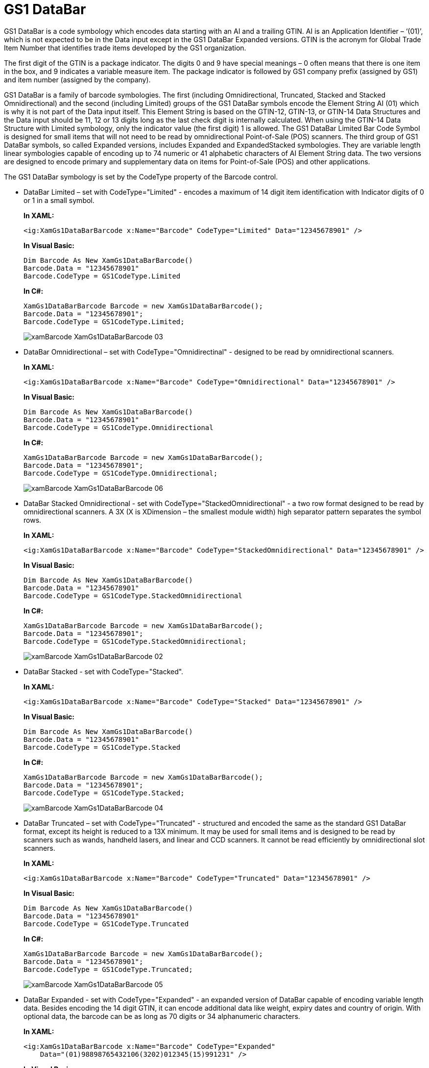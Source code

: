 ﻿////
|metadata|
{
    "name": "xambarcode-xamgs1databarbarcode",
    "controlName": ["{BarcodesName}"],
    "tags": ["Application Blocks","Application Scenarios"],
    "guid": "76635c9c-bb4e-4e0e-9535-ca285bb3c8c2",
    "buildFlags": ["wpf"],
    "createdOn": "2012-01-23T16:12:14.6221036Z"
}
|metadata|
////

= GS1 DataBar

GS1 DataBar is a code symbology which encodes data starting with an AI and a trailing GTIN. AI is an Application Identifier – ‘(01)’, which is not expected to be in the Data input except in the GS1 DataBar Expanded versions. GTIN is the acronym for Global Trade Item Number that identifies trade items developed by the GS1 organization.

The first digit of the GTIN is a package indicator. The digits 0 and 9 have special meanings – 0 often means that there is one item in the box, and 9 indicates a variable measure item. The package indicator is followed by GS1 company prefix (assigned by GS1) and item number (assigned by the company).

GS1 DataBar is a family of barcode symbologies. The first (including Omnidirectional, Truncated, Stacked and Stacked Omnidirectional) and the second (including Limited) groups of the GS1 DataBar symbols encode the Element String AI (01) which is why it is not part of the Data input itself. This Element String is based on the GTIN-12, GTIN-13, or GTIN-14 Data Structures and the Data input should be 11, 12 or 13 digits long as the last check digit is internally calculated. When using the GTIN-14 Data Structure with Limited symbology, only the indicator value (the first digit) 1 is allowed. The GS1 DataBar Limited Bar Code Symbol is designed for small items that will not need to be read by omnidirectional Point-of-Sale (POS) scanners. The third group of GS1 DataBar symbols, so called Expanded versions, includes Expanded and ExpandedStacked symbologies. They are variable length linear symbologies capable of encoding up to 74 numeric or 41 alphabetic characters of AI Element String data. The two versions are designed to encode primary and supplementary data on items for Point-of-Sale (POS) and other applications.

The GS1 DataBar symbology is set by the CodeType property of the Barcode control.

* DataBar Limited – set with CodeType="Limited" - encodes a maximum of 14 digit item identification with Indicator digits of 0 or 1 in a small symbol.
+
*In XAML:*
+
[source,xaml]
----
<ig:XamGs1DataBarBarcode x:Name="Barcode" CodeType="Limited" Data="12345678901" />
----
+
*In Visual Basic:*
+
[source,vb]
----
Dim Barcode As New XamGs1DataBarBarcode()
Barcode.Data = "12345678901"
Barcode.CodeType = GS1CodeType.Limited
----
+
*In C#:*
+
[source,csharp]
----
XamGs1DataBarBarcode Barcode = new XamGs1DataBarBarcode();
Barcode.Data = "12345678901";
Barcode.CodeType = GS1CodeType.Limited;
----
+
image::images/xamBarcode_XamGs1DataBarBarcode_03.png[]

* DataBar Omnidirectional – set with CodeType="Omnidirectinal" - designed to be read by omnidirectional scanners.
+
*In XAML:*
+
[source,xaml]
----
<ig:XamGs1DataBarBarcode x:Name="Barcode" CodeType="Omnidirectional" Data="12345678901" />
----
+
*In Visual Basic:*
+
[source,vb]
----
Dim Barcode As New XamGs1DataBarBarcode()
Barcode.Data = "12345678901"
Barcode.CodeType = GS1CodeType.Omnidirectional
----
+
*In C#:*
+
[source,csharp]
----
XamGs1DataBarBarcode Barcode = new XamGs1DataBarBarcode();
Barcode.Data = "12345678901";
Barcode.CodeType = GS1CodeType.Omnidirectional;
----
+
image::images/xamBarcode_XamGs1DataBarBarcode_06.png[]

* DataBar Stacked Omnidirectional - set with CodeType="StackedOmnidirectional" - a two row format designed to be read by omnidirectional scanners. A 3X (X is XDimension – the smallest module width) high separator pattern separates the symbol rows.
+
*In XAML:*
+
[source,xaml]
----
<ig:XamGs1DataBarBarcode x:Name="Barcode" CodeType="StackedOmnidirectional" Data="12345678901" />
----
+
*In Visual Basic:*
+
[source,vb]
----
Dim Barcode As New XamGs1DataBarBarcode()
Barcode.Data = "12345678901"
Barcode.CodeType = GS1CodeType.StackedOmnidirectional
----
+
*In C#:*
+
[source,csharp]
----
XamGs1DataBarBarcode Barcode = new XamGs1DataBarBarcode();
Barcode.Data = "12345678901";
Barcode.CodeType = GS1CodeType.StackedOmnidirectional;
----
+
image::images/xamBarcode_XamGs1DataBarBarcode_02.png[]

* DataBar Stacked - set with CodeType="Stacked".
+
*In XAML:*
+
[source,xaml]
----
<ig:XamGs1DataBarBarcode x:Name="Barcode" CodeType="Stacked" Data="12345678901" />
----
+
*In Visual Basic:*
+
[source,vb]
----
Dim Barcode As New XamGs1DataBarBarcode()
Barcode.Data = "12345678901"
Barcode.CodeType = GS1CodeType.Stacked
----
+
*In C#:*
+
[source,csharp]
----
XamGs1DataBarBarcode Barcode = new XamGs1DataBarBarcode();
Barcode.Data = "12345678901";
Barcode.CodeType = GS1CodeType.Stacked;
----
+
image::images/xamBarcode_XamGs1DataBarBarcode_04.png[]

* DataBar Truncated – set with CodeType="Truncated" - structured and encoded the same as the standard GS1 DataBar format, except its height is reduced to a 13X minimum. It may be used for small items and is designed to be read by scanners such as wands, handheld lasers, and linear and CCD scanners. It cannot be read efficiently by omnidirectional slot scanners.
+
*In XAML:*
+
[source,xaml]
----
<ig:XamGs1DataBarBarcode x:Name="Barcode" CodeType="Truncated" Data="12345678901" />
----
+
*In Visual Basic:*
+
[source,vb]
----
Dim Barcode As New XamGs1DataBarBarcode()
Barcode.Data = "12345678901"
Barcode.CodeType = GS1CodeType.Truncated
----
+
*In C#:*
+
[source,csharp]
----
XamGs1DataBarBarcode Barcode = new XamGs1DataBarBarcode();
Barcode.Data = "12345678901";
Barcode.CodeType = GS1CodeType.Truncated;
----
+
image::images/xamBarcode_XamGs1DataBarBarcode_05.png[]

* DataBar Expanded - set with CodeType="Expanded" - an expanded version of DataBar capable of encoding variable length data. Besides encoding the 14 digit GTIN, it can encode additional data like weight, expiry dates and country of origin. With optional data, the barcode can be as long as 70 digits or 34 alphanumeric characters.
+
*In XAML:*
+
[source,xaml]
----
<ig:XamGs1DataBarBarcode x:Name="Barcode" CodeType="Expanded"     
    Data="(01)98898765432106(3202)012345(15)991231" />
----
+
*In Visual Basic:*
+
[source,vb]
----
Dim Barcode As New XamGs1DataBarBarcode()
Barcode.Data = "(01)98898765432106(3202)012345(15)991231"
Barcode.CodeType = GS1CodeType.Expanded
----
+
*In C#:*
+
[source,csharp]
----
XamGs1DataBarBarcode Barcode = new XamGs1DataBarBarcode();
Barcode.Data = "(01)98898765432106(3202)012345(15)991231";
Barcode.CodeType = GS1CodeType.Expanded;
----
+
image::images/xamBarcode_XamGs1DataBarBarcode_01.png[]
+
.Note:
[NOTE]
====
The DataBar Expanded Stacked symbology is not supported in this version.
====